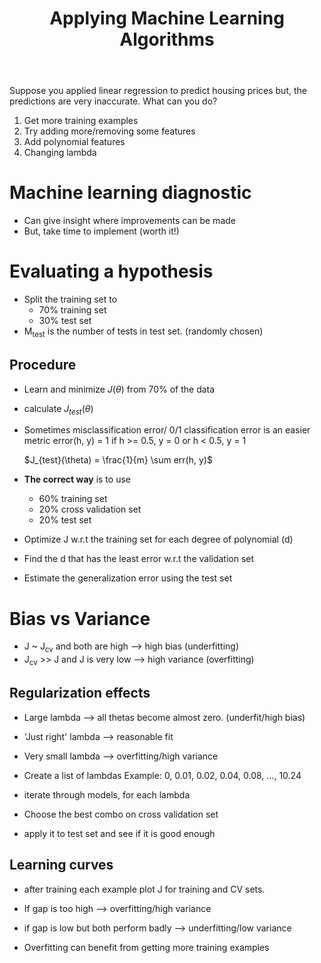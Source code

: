 #+TITLE: Applying Machine Learning Algorithms

Suppose you applied linear regression to predict housing prices but,
the predictions are very inaccurate. What can you do?

1. Get more training examples
2. Try adding more/removing some features
3. Add polynomial features
4. Changing lambda

* Machine learning diagnostic
  - Can give insight where improvements can be made
  - But, take time to implement (worth it!)

* Evaluating a hypothesis
  - Split the training set to
    - 70% training set
    - 30% test set

  - M_test is the number of tests in test set. (randomly chosen)

** Procedure
   - Learn and minimize $J(\theta)$ from 70% of the data

   - calculate $J_{test}(\theta)$

   - Sometimes misclassification error/ 0/1 classification error is an
     easier metric
     error(h, y) = 1 if h >= 0.5, y = 0
                     or h < 0.5, y = 1

     $J_{test}(\theta) = \frac{1}{m} \sum err(h, y)$

   - *The correct way* is to use
     - 60% training set
     - 20% cross validation set
     - 20% test set

   - Optimize J w.r.t the training set for each degree of polynomial (d)
   - Find the d that has the least error w.r.t the validation set
   - Estimate the generalization error using the test set

* Bias vs Variance
  - J ~ J_{cv} and both are high -->  high bias     (underfitting)
  - J_{cv} >> J and J is very low --> high variance (overfitting)

** Regularization effects
   - Large lambda --> all thetas become almost zero. (underfit/high bias)
   - 'Just right' lambda --> reasonable fit
   - Very small lambda --> overfitting/high variance

   - Create a list of lambdas Example: 0, 0.01, 0.02, 0.04, 0.08, ..., 10.24
   - iterate through models, for each lambda
   - Choose the best combo on cross validation set
   - apply it to test set and see if it is good enough

** Learning curves
   - after training each example plot J for training and CV sets.
   - If gap is too high --> overfitting/high variance
   - if gap is low but both perform badly --> underfitting/low variance

   - Overfitting can benefit from getting more training examples
